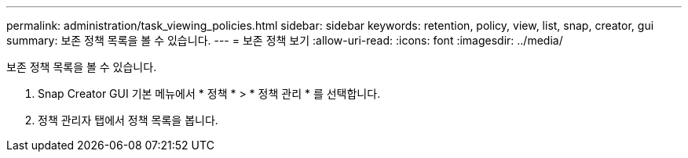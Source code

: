 ---
permalink: administration/task_viewing_policies.html 
sidebar: sidebar 
keywords: retention, policy, view, list, snap, creator, gui 
summary: 보존 정책 목록을 볼 수 있습니다. 
---
= 보존 정책 보기
:allow-uri-read: 
:icons: font
:imagesdir: ../media/


[role="lead"]
보존 정책 목록을 볼 수 있습니다.

. Snap Creator GUI 기본 메뉴에서 * 정책 * > * 정책 관리 * 를 선택합니다.
. 정책 관리자 탭에서 정책 목록을 봅니다.


